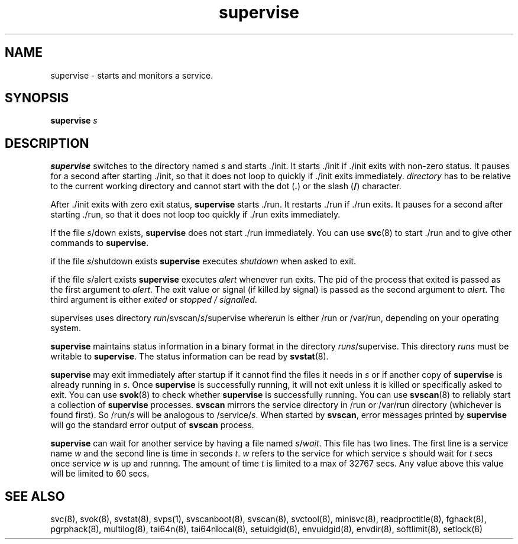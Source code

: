 .TH supervise 8
.SH NAME
supervise \- starts and monitors a service.

.SH SYNOPSIS
\fBsupervise\fR \fIs\fR

.SH DESCRIPTION
\fBsupervise\fR switches to the directory named \fIs\fR and starts ./init.
It starts ./init if ./init exits with non-zero status. It pauses for a
second after starting ./init, so that it does not loop to quickly if ./init
exits immediately. \fIdirectory\fR has to be relative to the current
working directory and cannot start with the dot (\fB.\fR) or the 
slash (\fB/\fR) character.

After ./init exits with zero exit status, \fBsupervise\fR starts ./run.
It restarts ./run if ./run exits. It pauses for a second after
starting ./run, so that it does not loop too quickly if ./run exits
immediately. 

If the file \fIs\fR/down exists, \fBsupervise\fR does not start ./run
immediately. You can use \fBsvc\fR(8) to start ./run and to give other
commands to \fBsupervise\fR.

if the file \fIs\fR/shutdown exists \fBsupervise\fR executes
\fIshutdown\fR when asked to exit.

if the file \fIs\fR/alert exists \fBsupervise\fR executes \fIalert\fR
whenever run exits. The pid of the process that exited is passed as the
first argument to \fIalert\fR. The exit value or signal (if killed by
signal) is passed as the second argument to \fIalert\fR. The third argument
is either \fIexited\fR or \fIstopped / signalled\fR.

supervises uses directory \fIrun\fR/svscan/\fIs\fR/supervise where\fIrun\fR
is either /run or /var/run, depending on your operating system.

\fBsupervise\fR maintains status information in a binary format in the
directory \fIrun\fR\fIs\fR/supervise. This directory \fIrun\fR\fIs\fR must
be writable to \fBsupervise\fR. The status information can be read by
\fBsvstat\fR(8).

\fBsupervise\fR may exit immediately after startup if it cannot find the
files it needs in \fIs\fR or if another copy of \fBsupervise\fR is already
running in \fIs\fR. Once \fBsupervise\fR is successfully running, it will
not exit unless it is killed or specifically asked to exit. You can use
\fBsvok\fR(8) to check whether \fBsupervise\fR is successfully running. You
can use \fBsvscan\fR(8) to reliably start a collection of \fBsupervise\fR
processes. \fBsvscan\fR mirrors the service directory in /run or /var/run
directory (whichever is found first). So /run/\fIs\fR will be analogous
to /service/\fIs\fR. When started by \fBsvscan\fR, error messages printed
by \fBsupervise\fR will go the standard error output of \fBsvscan\fR
process.

\fBsupervise\fR can wait for another service by having a file named
\fIs\fR/\fIwait\fR. This file has two lines. The first line is a service
name \fIw\fR and the second line is time in seconds \fIt\fR. \fIw\fR
refers to the service for which service \fIs\fR should wait for \fIt\fR
secs once service \fIw\fR is up and runnng. The amount of time \fIt\fR
is limited to a max of 32767 secs. Any value above this value will be
limited to 60 secs.

.SH SEE ALSO
svc(8),
svok(8),
svstat(8),
svps(1),
svscanboot(8),
svscan(8),
svctool(8),
minisvc(8),
readproctitle(8),
fghack(8),  
pgrphack(8),
multilog(8),
tai64n(8),
tai64nlocal(8),
setuidgid(8),
envuidgid(8),
envdir(8),
softlimit(8),
setlock(8)
